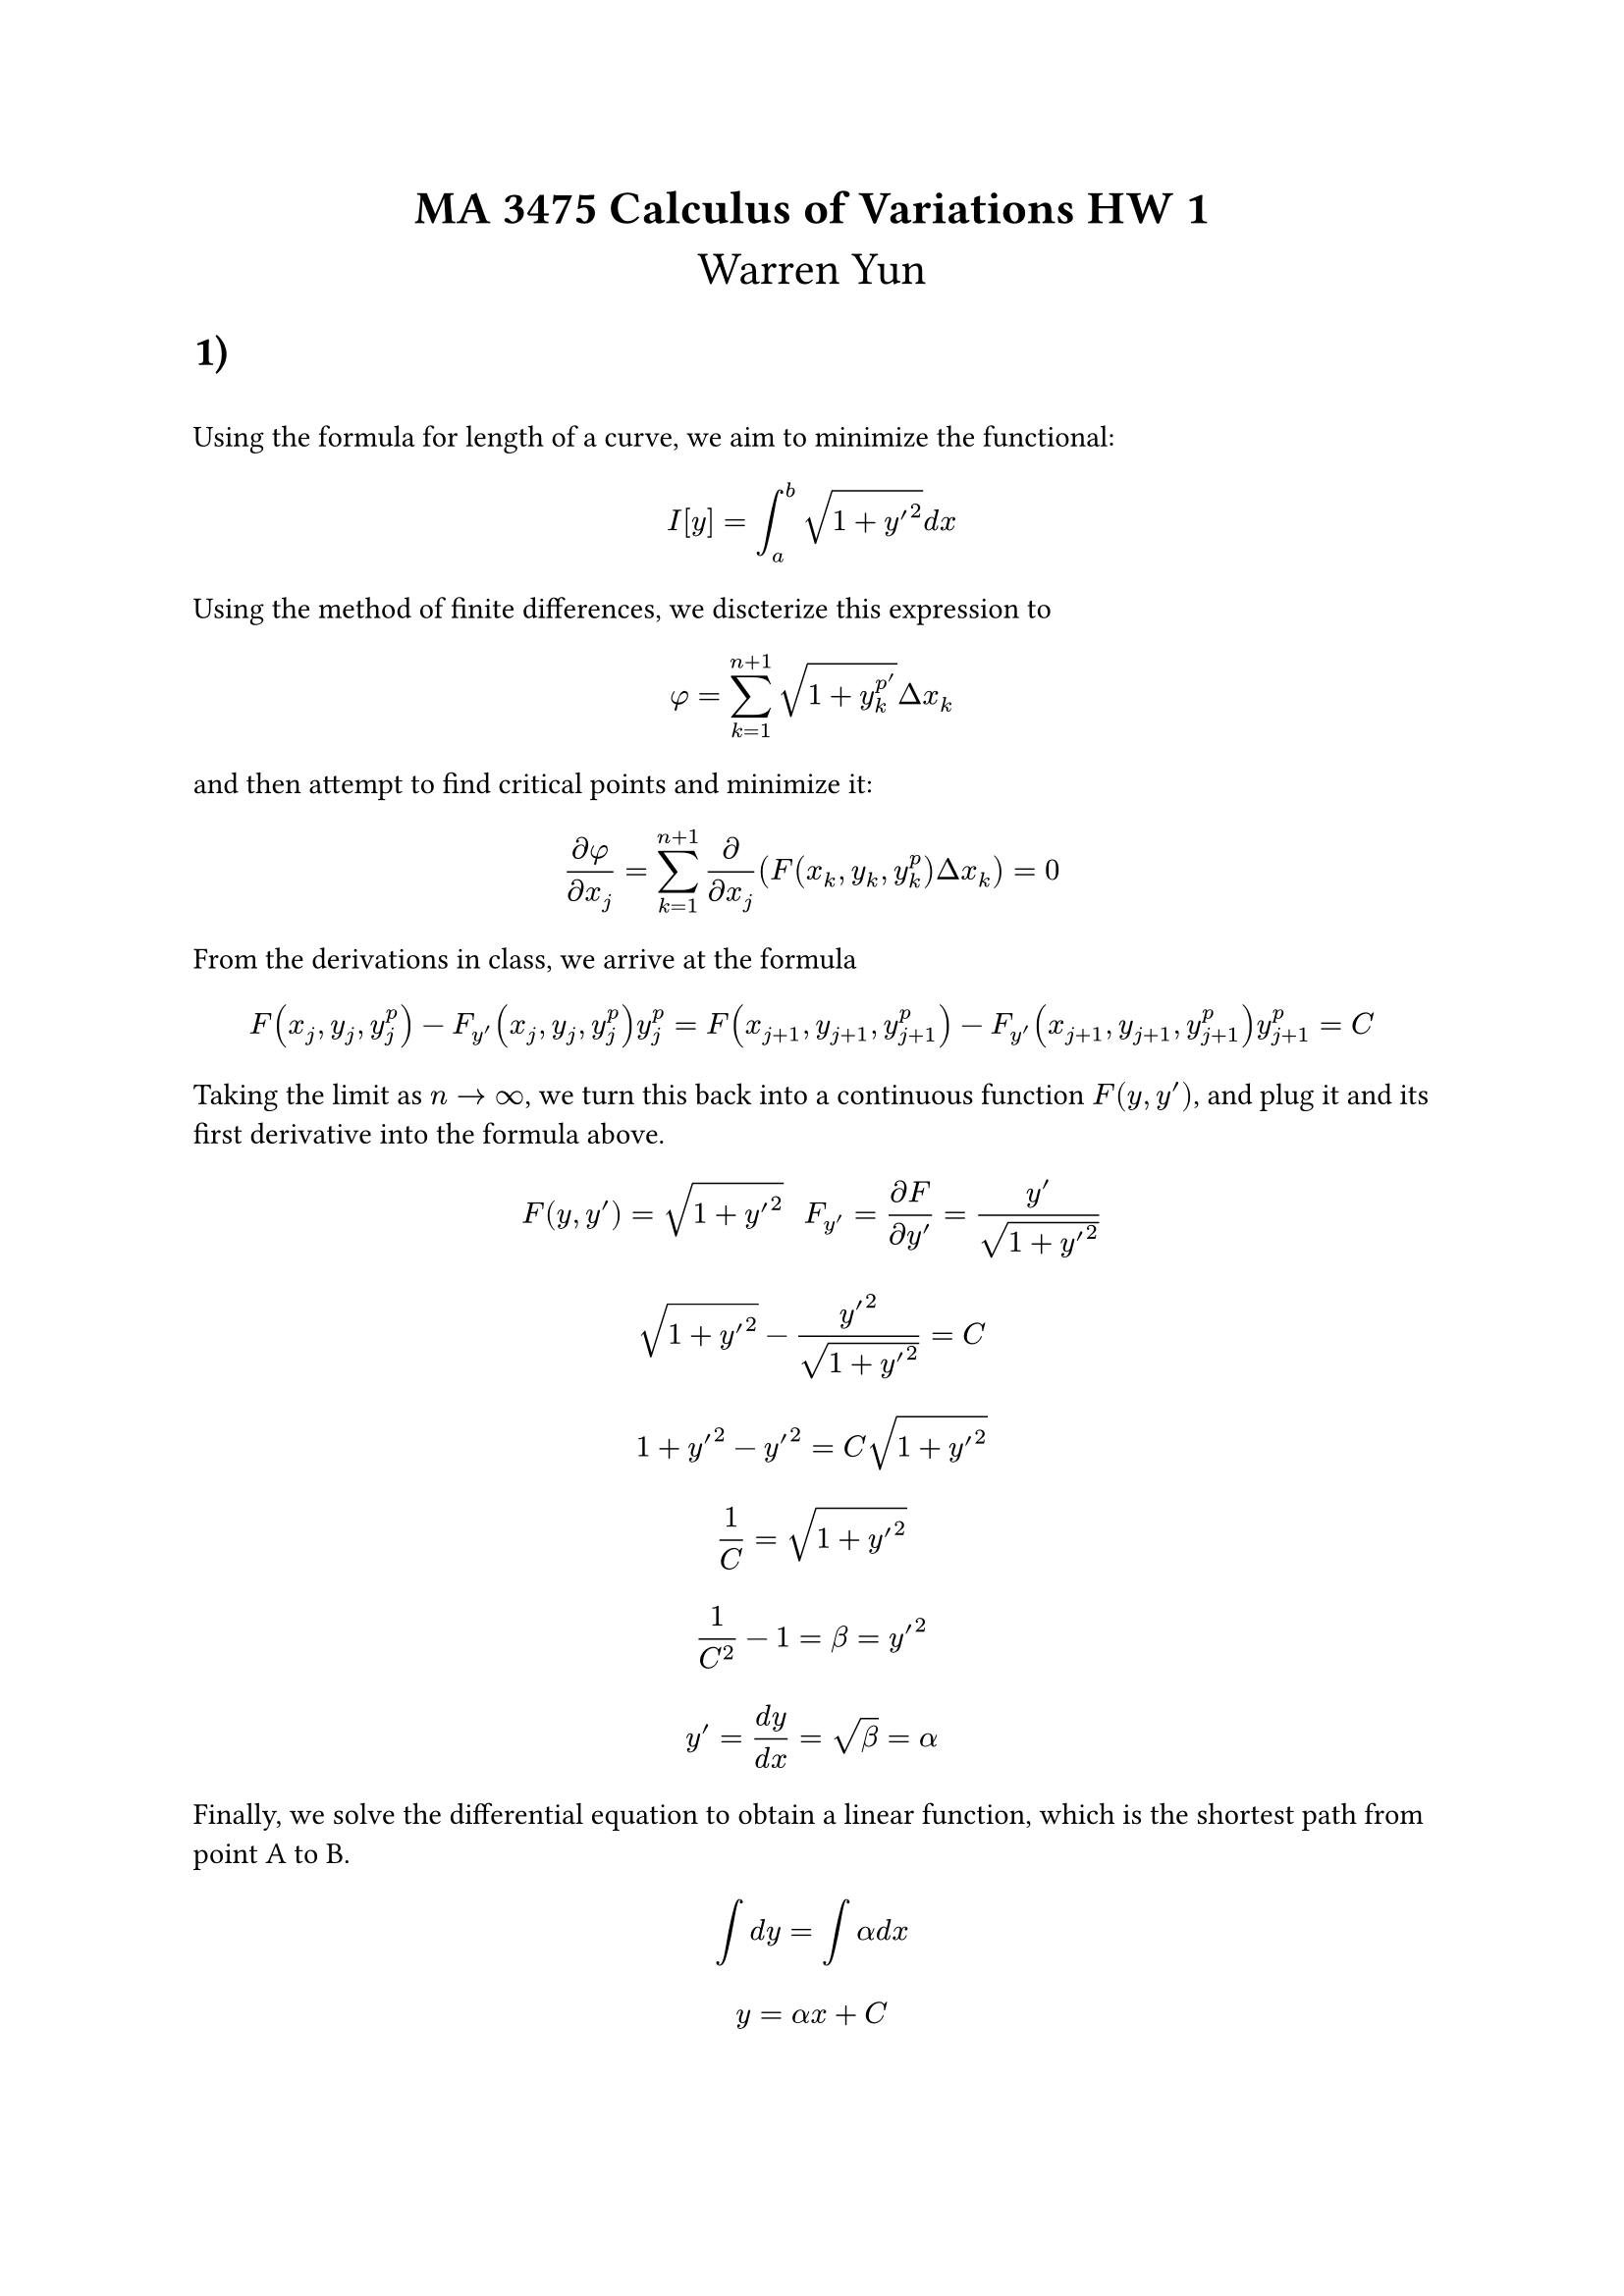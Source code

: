 #align(center, text(17pt)[
*MA 3475 Calculus of Variations HW 1*
\
Warren Yun])

= 1)
\
Using the formula for length of a curve, we aim to minimize the functional: $ I[y] = integral_a^b sqrt(1 + y'^2)d x $

Using the method of finite differences, we discterize this expression to 

$ phi = sum_(k=1)^(n+1) sqrt(1 + y_k^p^') Delta x_k $

and then attempt to find critical points and minimize it: 

$ (partial phi) / (partial x_j) = sum_(k=1)^(n+1) partial / (partial x_j) (F(x_k, y_k, y_k^p) Delta x_k) = 0 $

From the derivations in class, we arrive at the formula $ F(x_j, y_j, y_j^p) - F_y'(x_j, y_j, y_j^p) y_j^p = F(x_(j+1), y_(j+1), y_(j+1)^p) - F_y'(x_(j+1), y_(j+1), y_(j+1)^p)y_(j+1)^p = C $

Taking the limit as $n -> infinity$, we turn this back into a continuous function $F(y, y')$, and plug it and its first derivative into the formula above.
 
$ F(y, y') = sqrt(1 + y'^2) #"  " F_y' = (partial F) / (partial y') = y' / sqrt(1 + y'^2) $

$ sqrt(1 + y'^2) - y'^2 / sqrt(1 + y'^2) = C $

$ 1 + y'^2 - y'^2  = C sqrt(1 + y'^2) $

$ 1 / C = sqrt(1+y'^2) $

$ 1 / C^2 - 1 = beta =y'^2 $

$ y' = (d y) / (d x) = sqrt(beta) = alpha $

Finally, we solve the differential equation to obtain a linear function, which is the shortest path from point A to B.

$ integral d y = integral alpha d x  $
*$ y = alpha x +C $*


= 2)
\
We are given the functional:
$ I[y] = integral_a^b 2 pi y sqrt(1 + y'^2) d x $

Using the simplified formula from the finite differences method, we arrive at an expression where we have to solve an ODE to find such $y$ that will generate the minimal area of its surface revolution.

$ F(x_j, y_j, y_j^p) - F_y'(x_j, y_j, y_j^p) y_j^p = F(x_(j+1), y_(j+1), y_(j+1)^p) - F_y'(x_(j+1), y_(j+1), y_(j+1)^p)y_(j+1)^p = C $

$ F(y, y') = 2 pi y #"  " F_y'(y, y') = (2 pi y y') / sqrt(1 + y'^2) $

$ 2 pi y sqrt(1 + y'^2) - (2 pi y y'^2) / sqrt(1+y'^2) = C $

$ 2 pi y (1+y'^2) - 2pi y y'^2 = sqrt(1 + y'^2) C $
$ 2 pi y + 2pi y y'^2 - 2 pi y y'^2 = sqrt(1 + y'^2)C $
$ (2 pi y) / sqrt(1+y'^2) = C $
$ (4 pi^2 y^2) / (1 + y'^2) = C^2 => y'^2 = (4 pi^2 y^2) / C^2 - 1 $

Making the simplification that $c = (2pi) / C$, this expression simplifies to $ y' = (d y) / (d x) = sqrt(c^2y^2 - 1) $

$ integral 1 / (sqrt((c y)^2 -1)) d y = integral d x $
$ u = c y #"  " (d u) / (d y) = c #"  " d u = c d y $
$ 1 /c integral 1 / sqrt(u^2 - 1) d u = x + beta $
$ 1 / c cosh^(-1) (u) = x+beta => 1 / c cosh^(-1)(c y) = x + beta $
$ c y = cosh((x+beta) / c) => y =  1/c cosh((x+beta) / c) $
*$ y = C/(2pi) cosh((C x + beta) / (2pi)) $*
which is our solution to the ODE.

= 3)
\
Given the multivariable function 
$ psi = sum_(k=1)^n F(x_k, y_k, y_k^p) Delta x_k $
taking the partial derivative of $psi$ with respect to $y_k$, we get
$ (partial psi) / (partial y_k)  = sum_(k=1)^n (F_y (partial y_k) / (partial y_j)  + F_y' (partial y_k^p) / (partial y_j) ) Delta x_n = 0 $

We can simplify this massive sum by seeing that 
$ y_k^p = (y_k - y_(k-1)) / (x_k - x_(k-1)) $
$ (partial y_k^p) / (partial y_j) = 1/(Delta x_k) (delta_(j k) - delta_(j, k-1) ) $

which reduces the equation to 

$ F_y (x_j, y_j, y_j^p) Delta x_j  - F_y' (x_j, y_j, y_j^p) - F_y'(x_(j_1), y_(j+1), y_(j+1)^p) $

$ F_y(x_j, y_j, y_j^p) - (F_y' (x_j, y_j, y_j^p) - F_y'(x_(j_1), y_(j+1), y_(j+1)^p)) / (Delta x_j) $

Taking the limit as $n -> infinity$, we get the Euler-Lagrange ODE

$ F_y - d / (d x) F_y' = 0 $

If we make the assumption that $F = F(y, y')$, the expression $d / (d x) F_y'$ is no longer ambiguous, and we can expand the equation it using the multivariable chain rule:

$ F_y - d / (d x) F_y' = F_y - F_(y'y)y' - F_(y'y') y'' = 0  $
and multiplying this equation by $y'$, we arrive at an expression that can be expanded by doing the reverse-product rule.

$ F_y y' - F_(y'y)y'^2 - F_(y'y')y'y' = d / (d x) (F - y' F_y') = 0 $

which has the first integral of *$ F - y'F_y' = C $*

= 4)
\
  We are asked to show that a set $sigma.alt(a, b)$ of all continuous functions defined on the interval [a,b] with the norm $||y|| = {integral_a^b |y(x)|^2 d x}^(1/2)$ is a normed linear space. For this to be true, the following conditions have to be satisfied:

  + $||v|| = 0$ iff $v = 0$
  + $||a v|| = |a|||v||$
  + $||x+y|| <= ||x|| + ||y||$

=== Property 1 

Assuming we input $0$ into the norm function, 
$ ||0|| = { integral_a^b 0^2 d x }^(1/2) = 0^(1/2) = 0 $
we get a result of 0.


=== Property 2
$ ||a y|| = { integral_a^b a^2 y^2 d x }^(1/2) = { a^2 integral_a^b |y|^2 d x }^(1/2) = |a| {integral_a^b |y|^2 d x}^(1/2) = |a| ||y||  $


=== Property 3

$ ||x|| + ||y|| = { integral_a^b x^2 d x  }^(1/2) + { integral_a^b |y(x)|^2 d x }^(1/2) $

$ ||x + y|| = { integral_a^b (x+y)^2 d x }^(1/2) $

Squaring both values and plugging them into the original inequality, we obtain

$ ||x+y||^2  <= (||x|| + ||y||)^2 $
$ ||x||^2 + 2  { integral_a^b x^2 d x  }^(1/2) { integral_a^b |y(x)|^2 d x }^(1/2) + ||y||^2 <= (||x|| + ||y||)^2 $

$ ||x||^2 + 2 ||x|| ||y|| + ||y||^2 = (||x|| + ||y||)^2 $
$ (||x|| + ||y||)^2 = (||x|| + ||y||)^2 $

using the Cauchy-Schwarz Inequality.

= 5)
\
  A functional $J: S -> RR $ is continuous at the point (or function) $y_0 epsilon S $ if $forall epsilon > 0 : exists delta > 0: $ If $||y - y_0|| < delta$ then $ |J[y] - J[y_o]| < epsilon$  

We are given two norms:

$ ||y|| = max_(a <= x <= b) sum_(t=0)^n |y^((t)) (x)| #"                            " (1) $  
$ ||y|| = max_(a<= x <= b) {|y(x)|, |y'(x)|, ..., |y^((n))(x)|} #"      " (2) $

In this problem, we are not explicitly given a functional definition $J[y]$. Assuming that this functional is continuous with respect to norm (1), we get the inequalities:

$ ||y-y_0|| = sum_(t=0)^n max_(a <= x <= b) |y^((t)) - y_0^((t))| < delta $
$ |J[y] - J[y_0]| < epsilon $

for some positive value $delta$ and $epsilon$. If our norm for this space changes to norm (2) however, the only thing that changes is the norm-delta inequality. The epsilon inequality remains the same because we are not changing the definition of the functional by switching the norm definition. This gives us a new norm-delta inequality of: 

$ ||y-y_0|| = max_(a<=x<=b){|y-y_0|, |y'-y'_0|,..., |y^((n)) - y^((n))_0| } $

This new norm inequality only returns one difference of $n^(t h)$ derivatives for $y$ and $y_0$, unlike the original norm inequality which returns the total sum of all derivatives. This means that

$ max_(a<=x<=b){|y-y_0|, |y'-y'_0|,..., |y^((n)) - y^((n))_0| } < sum_(t=0)^n max_(a <= x <= b) |y^((t)) - y_0^((t))| < delta $

which means the epsilon-delta inequalities are still satisfied, and any functional on $sigma.alt(a,b)$ which is continuous w.r.t norm (1) is also continuous w.r.t norm(2).


